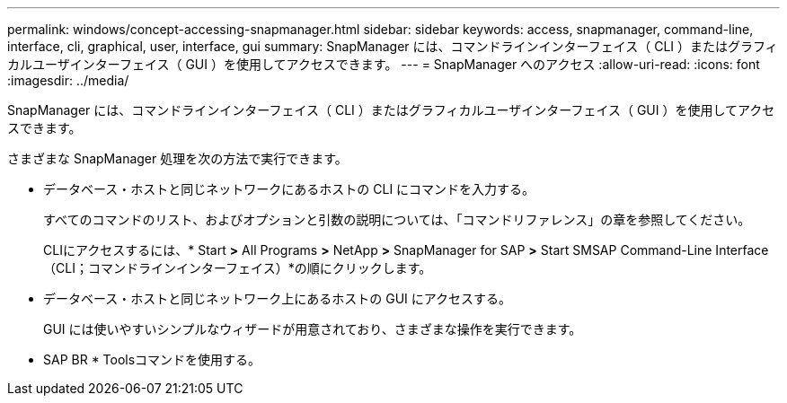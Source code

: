 ---
permalink: windows/concept-accessing-snapmanager.html 
sidebar: sidebar 
keywords: access, snapmanager, command-line, interface, cli, graphical, user, interface, gui 
summary: SnapManager には、コマンドラインインターフェイス（ CLI ）またはグラフィカルユーザインターフェイス（ GUI ）を使用してアクセスできます。 
---
= SnapManager へのアクセス
:allow-uri-read: 
:icons: font
:imagesdir: ../media/


[role="lead"]
SnapManager には、コマンドラインインターフェイス（ CLI ）またはグラフィカルユーザインターフェイス（ GUI ）を使用してアクセスできます。

さまざまな SnapManager 処理を次の方法で実行できます。

* データベース・ホストと同じネットワークにあるホストの CLI にコマンドを入力する。
+
すべてのコマンドのリスト、およびオプションと引数の説明については、「コマンドリファレンス」の章を参照してください。

+
CLIにアクセスするには、* Start *>* All Programs *>* NetApp *>* SnapManager for SAP *>* Start SMSAP Command-Line Interface（CLI；コマンドラインインターフェイス）*の順にクリックします。

* データベース・ホストと同じネットワーク上にあるホストの GUI にアクセスする。
+
GUI には使いやすいシンプルなウィザードが用意されており、さまざまな操作を実行できます。

* SAP BR * Toolsコマンドを使用する。

